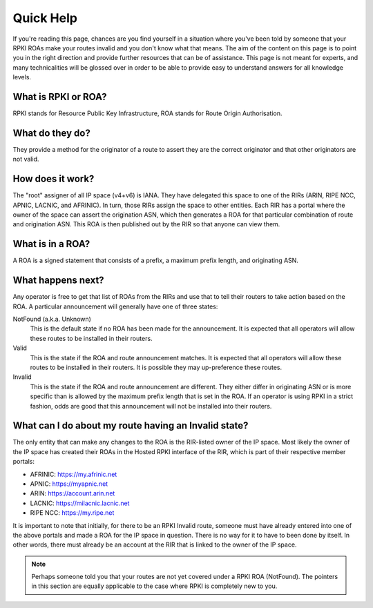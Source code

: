 .. _doc_quick_help:

Quick Help
==========

If you're reading this page, chances are you find yourself in a situation where
you've been told by someone that your RPKI ROAs make your routes invalid and you
don't know what that means.  The aim of the content on this page is to point you
in the right direction and provide further resources that can be of assistance.
This page is not meant for experts, and many technicalities will be glossed over
in order to be able to provide easy to understand answers for all knowledge
levels.

What is RPKI or ROA?
--------------------
RPKI stands for Resource Public Key Infrastructure, ROA stands for Route Origin
Authorisation.

What do they do?
----------------
They provide a method for the originator of a route to assert they are the
correct originator and that other originators are not valid.

How does it work?
-----------------
The "root" assigner of all IP space (v4+v6) is IANA.  They have delegated this
space to one of the RIRs (ARIN, RIPE NCC, APNIC, LACNIC, and AFRINIC).  In turn,
those RIRs assign the space to other entities. Each RIR has a portal where the
owner of the space can assert the origination ASN, which then generates a ROA
for that particular combination of route and origination ASN.  This ROA is then
published out by the RIR so that anyone can view them.

What is in a ROA?
-----------------
A ROA is a signed statement that consists of a prefix, a maximum prefix length,
and originating ASN.

What happens next?
------------------
Any operator is free to get that list of ROAs from the RIRs and use that to tell
their routers to take action based on the ROA.  A particular announcement will
generally have one of three states:

NotFound (a.k.a. Unknown)
   This is the default state if no ROA has been made for the announcement. It
   is expected that all operators will allow these routes to be installed in
   their routers.

Valid
   This is the state if the ROA and route announcement matches.  It is expected
   that all operators will allow these routes to be installed in their routers.
   It is possible they may up-preference these routes.

Invalid
   This is the state if the ROA and route announcement are different. They
   either differ in originating ASN or is more specific than is allowed by the
   maximum prefix length that is set in the ROA.  If an operator is using RPKI
   in a strict fashion, odds are good that this announcement will not be
   installed into their routers.

What can I do about my route having an Invalid state?
-----------------------------------------------------
The only entity that can make any changes to the ROA is the RIR-listed owner of
the IP space. Most likely the owner of the IP space has created their ROAs in
the Hosted RPKI interface of the RIR, which is part of their respective member
portals:

* AFRINIC: https://my.afrinic.net
* APNIC: https://myapnic.net
* ARIN: https://account.arin.net
* LACNIC: https://milacnic.lacnic.net
* RIPE NCC: https://my.ripe.net

It is important to note that initially, for there to be an RPKI Invalid route,
someone must have already entered into one of the above portals and made a ROA
for the IP space in question.  There is no way for it to have to been done by
itself. In other words, there must already be an account at the RIR that is
linked to the owner of the IP space.

.. note:: Perhaps someone told you that your routes are not yet covered under a
          RPKI ROA (NotFound). The pointers in this section are equally
          applicable to the case where RPKI is completely new to you.